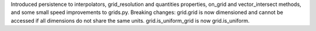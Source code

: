 Introduced persistence to interpolators, grid_resolution and quantities properties, on_grid and vector_intersect methods, and some small speed improvements to grids.py. Breaking changes: grid.grid is now dimensioned and cannot be accessed if all dimensions do not share the same units. grid.is_uniform_grid is now grid.is_uniform.
